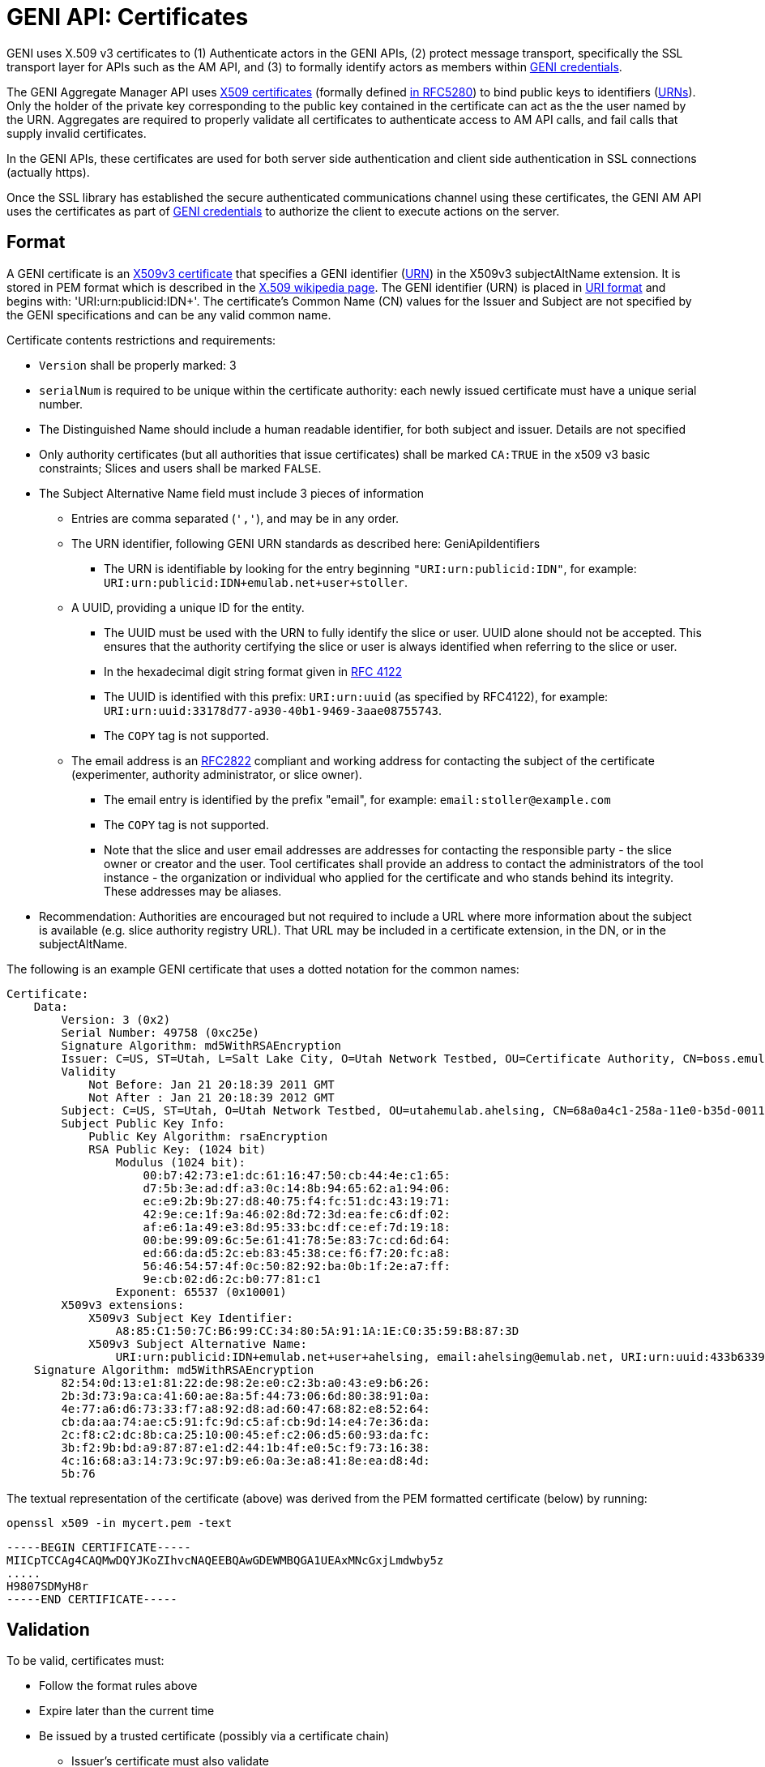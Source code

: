 = GENI API: Certificates =

GENI uses X.509 v3 certificates to (1) Authenticate actors in the GENI APIs, (2) protect message transport, specifically the SSL transport layer for APIs such as the AM API, and (3) to formally identify actors as members within link:GeniApiCredentials.adoc[GENI credentials].

The GENI Aggregate Manager API uses http://en.wikipedia.org/wiki/X.509[X509 certificates] (formally defined http://tools.ietf.org/html/rfc5280[in RFC5280]) to bind public keys to identifiers (link:GeniApiIdentifiers.adoc[URNs]).  Only the holder of the private key corresponding to the public key contained in the certificate can act as the the user named by the URN. Aggregates are required to properly validate all certificates to authenticate access to AM API calls, and fail calls that supply invalid certificates.

In the GENI APIs, these certificates are used for both server side authentication and client side authentication in SSL connections (actually https).

Once the SSL library has established the secure authenticated communications channel using these certificates, the GENI AM API uses the certificates as part of link:GeniApiCredentials.adoc[GENI credentials] to authorize the client to execute actions on the server.

== Format ==
A GENI certificate is an
http://en.wikipedia.org/wiki/X.509[X509v3 certificate] that specifies a GENI
identifier (link:GeniApiIdentifiers.adoc[URN]) in the X509v3 subjectAltName
extension.  It is stored in PEM format which is described in the
http://en.wikipedia.org/wiki/X.509[X.509 wikipedia page]. The GENI identifier
(URN) is placed in
http://en.wikipedia.org/wiki/Uniform_Resource_Identifier[URI format]
and begins with: 'URI:urn:publicid:IDN+'.  The certificate's Common Name (CN)
values for the Issuer and Subject are not specified by the GENI specifications
and can be any valid common name.

Certificate contents restrictions and requirements:

* `Version` shall be properly marked: 3
* `serialNum` is required to be unique within the certificate authority: each newly issued certificate must have a unique serial number.
* The Distinguished Name should include a human readable identifier, for both subject and issuer. Details are not specified
* Only authority certificates (but all authorities that issue certificates) shall be marked `CA:TRUE` in the x509 v3 basic constraints; Slices and users shall be marked `FALSE`.
* The Subject Alternative Name field must include 3 pieces of information
** Entries are comma separated (`','`), and may be in any order.
** The URN identifier, following GENI URN standards as described here: GeniApiIdentifiers
*** The URN is identifiable by looking for the entry beginning `"URI:urn:publicid:IDN"`, for example: `URI:urn:publicid:IDN+emulab.net+user+stoller`.
** A UUID, providing a unique ID for the entity.
*** The UUID must be used with the URN to fully identify the slice or user. UUID alone should not be accepted. This ensures that the authority certifying the slice or user is always identified when referring to the slice or user.
*** In the hexadecimal digit string format given in http://www.ietf.org/rfc/rfc4122.txt[RFC 4122]
*** The UUID is identified with this prefix: `URI:urn:uuid` (as specified by RFC4122), for example: `URI:urn:uuid:33178d77-a930-40b1-9469-3aae08755743`.
*** The `COPY` tag is not supported.
** The email address is an http://tools.ietf.org/html/rfc2822#section-3.4.1[RFC2822] compliant and working address for contacting the subject of the certificate (experimenter, authority administrator, or slice owner).
*** The email entry is identified by the prefix "email", for example: `email:stoller@example.com`
*** The `COPY` tag is not supported.
*** Note that the slice and user email addresses are addresses for contacting the responsible party - the slice owner or creator and the user. Tool certificates shall provide an address to contact the administrators of the tool instance - the organization or individual who applied for the certificate and who stands behind its integrity. These addresses may be aliases.
* Recommendation: Authorities are encouraged but not required to include a URL where more information about the subject is available (e.g. slice authority registry URL). That URL may be included in a certificate extension, in the DN, or in the subjectAltName.

The following is an example GENI certificate that uses a dotted notation for the common names:

-----
Certificate:
    Data:
        Version: 3 (0x2)
        Serial Number: 49758 (0xc25e)
        Signature Algorithm: md5WithRSAEncryption
        Issuer: C=US, ST=Utah, L=Salt Lake City, O=Utah Network Testbed, OU=Certificate Authority, CN=boss.emulab.net/emailAddress=testbed-ops@flux.utah.edu
        Validity
            Not Before: Jan 21 20:18:39 2011 GMT
            Not After : Jan 21 20:18:39 2012 GMT
        Subject: C=US, ST=Utah, O=Utah Network Testbed, OU=utahemulab.ahelsing, CN=68a0a4c1-258a-11e0-b35d-001143e453fe/emailAddress=ahelsing@emulab.net
        Subject Public Key Info:
            Public Key Algorithm: rsaEncryption
            RSA Public Key: (1024 bit)
                Modulus (1024 bit):
                    00:b7:42:73:e1:dc:61:16:47:50:cb:44:4e:c1:65:
                    d7:5b:3e:ad:df:a3:0c:14:8b:94:65:62:a1:94:06:
                    ec:e9:2b:9b:27:d8:40:75:f4:fc:51:dc:43:19:71:
                    42:9e:ce:1f:9a:46:02:8d:72:3d:ea:fe:c6:df:02:
                    af:e6:1a:49:e3:8d:95:33:bc:df:ce:ef:7d:19:18:
                    00:be:99:09:6c:5e:61:41:78:5e:83:7c:cd:6d:64:
                    ed:66:da:d5:2c:eb:83:45:38:ce:f6:f7:20:fc:a8:
                    56:46:54:57:4f:0c:50:82:92:ba:0b:1f:2e:a7:ff:
                    9e:cb:02:d6:2c:b0:77:81:c1
                Exponent: 65537 (0x10001)
        X509v3 extensions:
            X509v3 Subject Key Identifier:
                A8:85:C1:50:7C:B6:99:CC:34:80:5A:91:1A:1E:C0:35:59:B8:87:3D
            X509v3 Subject Alternative Name:
                URI:urn:publicid:IDN+emulab.net+user+ahelsing, email:ahelsing@emulab.net, URI:urn:uuid:433b6339-43f0-4d88-b5f8-5709de6dff3b
    Signature Algorithm: md5WithRSAEncryption
        82:54:0d:13:e1:81:22:de:98:2e:e0:c2:3b:a0:43:e9:b6:26:
        2b:3d:73:9a:ca:41:60:ae:8a:5f:44:73:06:6d:80:38:91:0a:
        4e:77:a6:d6:73:33:f7:a8:92:d8:ad:60:47:68:82:e8:52:64:
        cb:da:aa:74:ae:c5:91:fc:9d:c5:af:cb:9d:14:e4:7e:36:da:
        2c:f8:c2:dc:8b:ca:25:10:00:45:ef:c2:06:d5:60:93:da:fc:
        3b:f2:9b:bd:a9:87:87:e1:d2:44:1b:4f:e0:5c:f9:73:16:38:
        4c:16:68:a3:14:73:9c:97:b9:e6:0a:3e:a8:41:8e:ea:d8:4d:
        5b:76
-----

The textual representation of the certificate (above) was derived from the PEM formatted certificate (below) by running:
-----
openssl x509 -in mycert.pem -text
-----

-----
-----BEGIN CERTIFICATE-----
MIICpTCCAg4CAQMwDQYJKoZIhvcNAQEEBQAwGDEWMBQGA1UEAxMNcGxjLmdwby5z
.....
H9807SDMyH8r
-----END CERTIFICATE-----
-----

== Validation ==
To be valid, certificates must:

* Follow the format rules above
* Expire later than the current time
* Be issued by a trusted certificate (possibly via a certificate chain)
** Issuer's certificate must also validate
** Signers must be marked as a CA, per above
** Signers must have a URN indicating they are of type `authority`, as described in the
   link:GeniApiIdentifiers.adoc[GENI Identifiers documentation]
** Signers must have namespace authority over the subject of the certificate
*** Essentially, the authority name of the signer must be a prefix of the subject name. EG: `a\.b` is an authority for, `a\.b.c.d`, but `a` is not an authority for, `a\.b.c.d` (the subject's name starts with `a.b`, where we've escaped the `.`). Also any authority name is an authority for itself.

For sample python code to validate GENI certificates see the
https://github.com/GENI-NSF/geni-tools/tree/master/src/gcf/sfa/trust[src/gcf/sfa/trust directory]
of the
https://github.com/GENI-NSF/geni-tools[geni-tools repository].

== Hierarchy ==

CA hierarchies are supported.  In a CA hierarchy,  a root CA can create normal certificates as well as intermediate CA certificates.  Intermediate CAs are able to issue certificates that are verified by following the chain from the certificate to the intermediate CA's certificate to the root certificate.  Typically, the verifier will only have the root CA's certificate installed for verification, and the intermediate CA's certificates is appended to the certificates it issues (called PEM chaining).    In GENI, user and slice authorities are CAs. Certificates for CAs are required to be declared as a CA, and others (users, slices) should NOT be declared as a CA, as in:
-----
            X509v3 Basic Constraints: critical
                CA:TRUE
-----

Since Aggregates and Control Frameworks are likely to only have the root CA's certificate installed, and not the intermediate CA certs, all certs signed by an intermediate CA should be chained.  A chained certificate is simply a certificate that appends the issuer's certificate to the end of the file.  For instance, if A is a root CA cert, B is an intermediate CA cert, and C is an end-user certificate, then C's chained certificate is:
-----
C
B
A (optional)
-----

An example chained certificate which shows the Usert cert, the intermediate CA cert, and the root CA cert (in that order from top to bottom) in chained PEM format:

-----
jkarlin@rabbit:~/.omni$ cat jkarlin.pem
-----BEGIN CERTIFICATE-----
MIICpTCCAg4CAQMwDQYJKoZIhvcNAQEEBQAwGDEWMBQGA1UEAxMNcGxjLmdwby5z
...
H9807SDMyH8r
-----END CERTIFICATE-----
-----BEGIN CERTIFICATE-----
MIICFTCCAX4CAQMwDQYJKoZIhvcNAQEEBQAwEjEQMA4GA1UEAxMHcGxjLmdwbzAe
...
zgNeDVgGkGsz
-----END CERTIFICATE-----
-----BEGIN CERTIFICATE-----
MIIB+DCCAWECAQMwDQYJKoZIhvcNAQEEBQAwEjEQMA4GA1UEAxMHcGxjLmdwbzAe
...
qhhEfubmtMeptqr40vuXaioWnBlY3CDRO88sew==
-----END CERTIFICATE-----

-----

/////
#!comment

THE HIERARCHY STUFF IS NO LONGER IN THE API


== X509 ==
X509 PEM formatted certificates.  If the certificate was issued by an intermediate (also known as subordinate) CA, then the intermediate certificates must? be appended to the end of the certificate up to the root (in order from leaf to root).  The resulting chain certificate will be used to open SSL connections (see SSL_CTX_use_certificate_chain_file in the OpenSSL library).

 * Note: the following fields are not yet finalized!
 * The issuer field should be the issuer's URN.
 * The CN of an xmlrpc server should be its domain name so that the client can verify the server.
 * The CN of any other object should be the URN of the subject.
 * The email should be the subject's URN.


== CA Hierarchy ==

SFA servers act as Certificate Authorities (CAs).  They create and sign certificates for their own objects (such as nodes in their aggregate) and for their users.

CAs can form a hierarchy in which a root CA creates new intermediate CAs as children.  The intermediate CAs have certificates signed by the root CA and "CA:TRUE" in the basic constraints section of their certificate.  Intermediate CAs can create new certificates as well as create new intermediate CAs.  As an example, there might be a GENI root, and a GENI.US, GENI.EU, GENI.EU.ES, and GENI.AS set of intermediate CAs.

Each SFA registry is a CA.  Each SFA Aggregate Manager will have a set of CA keys that they use for verification.  To verify a certificate, the certificate must be signed by one of the trusted CAs or one of their children (or children's children etc.).  If the certificate is signed by an intermediate CA that the AM does not have a key for, then it is necessary to verify that the intermediate CA is an offspring of one of the trusted CAs.  This is accomplished by verifying the certificate, then the parent's certificate, all the way up to a trusted CA.  Therefore, certificates from intermediate CAs should always include this chain of intermediate certificates.

== Obtaining User Certificates ==

Currently, user certificates are obtained out of band.

== Example Certificate ==

[attachment:foobar_cert_chain.pem]

This certificate is a user certificate for urn:publicid:IDN+geni.net:gpo+user+jkarlin.  It is a chain certificate because it also includes the certificate for urn:publicid:IDN+geni.net:gpo+authority+registry and urn:publicid:IDN+geni.net+authority+registry, which is self signed.

== OpenSSL Primer ==

As a primer for creating CAs, subordinates, and certificates, we provide the [attachment:CA.sh] script which is slightly modified from the standard script provided with openssl.

=== Creating a Root CA ===

In a new directory, run
{{{
./CA.sh -newca
}}}

You probably want the common name to match your server's dns name so that client's can verify who they are speaking with.

=== Creating a Certificate ===

From the Root CA's directory, run
{{{
./CA.sh -newreq  # fill out values
./CA.sh -sign       # sign with the root CA's key
}}}

You now have newcert.pem and newkey.pem which belong to the user or object.

=== Creating a new Intermediate CA ===

From the ROOT CA's directory, run
{{{
./CA.sh -newreq   # fill out values
./CA.sh -subsign  # just like creating a certificate, but adds an option for CA privileges
}}}

Now make a new directory for your Intermediate CA (ICA)

Copy the newcert.pem and newkey.pem to your ICA directory

Change to the ICA directory

{{{
./CA.sh -newca   # pass it your newcert.pem (even though it doesn't appear to work correctly
cp newcert.pem demoCA/cacert.pem
cp newkey.pem demoCA/private/cakey.pem
}}}


Now you can create certificates from your intermediate CA

=== Creating a new Certificate from the ICA, and creating a chain file for it ===

{{{
./CA.sh -newreq
./CA.sh -sign
cp newcert.pem newchain.pem
cat demoCA/cacert.pem >> newchain.pem
cat $ROOTCA/cacert.pem >> newchain.pem  # replace $ROOTCA with your root CA's directory
}}}

And now you can distribute the newchain.pem and newkey.pem to the user or object.
/////

/////
#!comment
=== FIXME ===
 - how does this relate to SFA? PG? PL?
 - what are rules/specs on the Issuer CN? That's a CH? A CA? How is the name specified? How does that relate to a URN?
 - Ditto for the Subject CN? And how does the Subject CN string relate to the URN in the Subject Alt Name?
 - What are the naming rules for relating issuer CN to Subject CN? IE must one be derived from the other?
 - clarify that the example chained cert is showing a user, a CH, and a CA in that order, all in PEM format
/////
